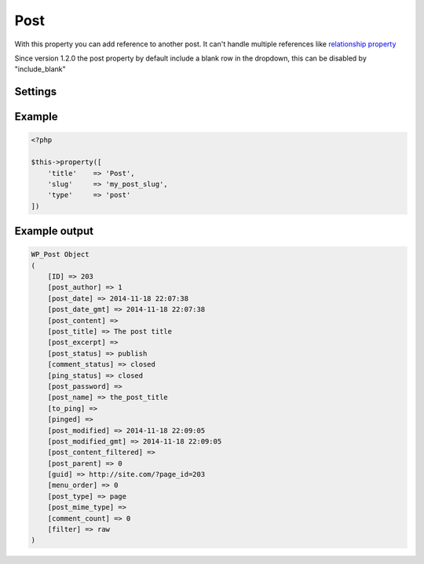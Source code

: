 Post
============

.. attribute:: type: post

With this property you can add reference to another post. It can't handle multiple references like `relationship property <relationship.html>`_

Since version 1.2.0 the post property by default include a blank row in the dropdown, this can be disabled by "include_blank"

Settings
-----------

.. attribute:: blank_text
  
  Change the blank text to something else.
  
  Default value is **empty string**.

.. attribute:: include_blank

  Include the blank row or not.

  Default value is **true**.

.. attribute:: post_type

  The post type that the property will load posts from. Can only be one post type.

  Default value is **post** post type.

.. attribute:: query

  Append a WP_Query on all post types. Gist reference over WP_Query. Note that **post_type** in query will always be removed.

  Default value is **empty array**.

.. attribute:: text

  The text above the dropdown. If this text is a empty string the p tag will be hidden.

  Default value is **Select post** when you have english activated.

Example
-----------

.. code-block:: php

  <?php

  $this->property([
      'title'    => 'Post',
      'slug'     => 'my_post_slug',
      'type'     => 'post'
  ])

Example output
-----------

.. code-block:: php

  WP_Post Object
  (
      [ID] => 203
      [post_author] => 1
      [post_date] => 2014-11-18 22:07:38
      [post_date_gmt] => 2014-11-18 22:07:38
      [post_content] =>
      [post_title] => The post title
      [post_excerpt] =>
      [post_status] => publish
      [comment_status] => closed
      [ping_status] => closed
      [post_password] =>
      [post_name] => the_post_title
      [to_ping] =>
      [pinged] =>
      [post_modified] => 2014-11-18 22:09:05
      [post_modified_gmt] => 2014-11-18 22:09:05
      [post_content_filtered] =>
      [post_parent] => 0
      [guid] => http://site.com/?page_id=203
      [menu_order] => 0
      [post_type] => page
      [post_mime_type] =>
      [comment_count] => 0
      [filter] => raw
  )
